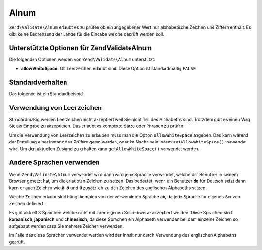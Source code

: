 .. EN-Revision: none
.. _zend.validator.set.alnum:

Alnum
=====

``Zend\Validate\Alnum`` erlaubt es zu prüfen ob ein angegebener Wert nur alphabetische Zeichen und Ziffern
enthält. Es gibt keine Begrenzung der Länge für die Eingabe welche geprüft werden soll.

.. _zend.i18n.validator.alnum.options:

Unterstützte Optionen für Zend\Validate\Alnum
---------------------------------------------

Die folgenden Optionen werden von ``Zend\Validate\Alnum`` unterstützt:

- **allowWhiteSpace**: Ob Leerzeichen erlaubt sind. Diese Option ist standardmäßig ``FALSE``

.. _zend.validator.set.alnum.basic:

Standardverhalten
-----------------

Das folgende ist ein Standardbeispiel:

.. code-block:: php
   :linenos:

   $validator = new Zend\Validate\Alnum();
   if ($validator->isValid('Abcd12')) {
       // Der Wert enthält nur erlaubte Zeichen
   } else {
       // false
   }

.. _zend.validator.set.alnum.whitespace:

Verwendung von Leerzeichen
--------------------------

Standardmäßig werden Leerzeichen nicht akzeptiert weil Sie nicht Teil des Alphabeths sind. Trotzdem gibt es einen
Weg Sie als Eingabe zu akzeptieren. Das erlaubt es komplette Sätze oder Phrasen zu prüfen.

Um die Verwendung von Leerzeichen zu erlauben muss man die Option ``allowWhiteSpace`` angeben. Das kann wärend der
Erstellung einer Instanz des Prüfers getan werden, oder im Nachhinein indem ``setAllowWhiteSpace()`` verwendet
wird. Um den aktuellen Zustand zu erhalten kann ``getAllowWhiteSpace()`` verwendet werden.

.. code-block:: php
   :linenos:

   $validator = new Zend\Validate\Alnum(array('allowWhiteSpace' => true));
   if ($validator->isValid('Abcd und 12')) {
       // Der Wert enthält nur erlaubte Zeichen
   } else {
       // false
   }

.. _zend.validator.set.alnum.languages:

Andere Sprachen verwenden
-------------------------

Wenn ``Zend\Validate\Alnum`` verwendet wird dann wird jene Sprache verwendet, welche der Benutzer in seinem Browser
gesetzt hat, um die erlaubten Zeichen zu setzen. Das bedeutet, wenn ein Benutzer **de** für Deutsch setzt dann
kann er auch Zeichen wie **ä**, **ö** und **ü** zusätzlich zu den Zeichen des englischen Alphabeths setzen.

Welche Zeichen erlaubt sind hängt komplett von der verwendeten Sprache ab, da jede Sprache Ihr eigenes Set von
Zeichen definiert.

Es gibt aktuell 3 Sprachen welche nicht mit Ihrer eigenen Schreibweise akzeptiert werden. Diese Sprachen sind
**koreanisch**, **japanisch** und **chinesisch**, da diese Sprachen ein Alphabeth verwenden bei dem einzelne
Zeichen so aufgebaut werden dass Sie mehrere Zeichen verwenden.

Im Falle das diese Sprachen verwendet werden wird der Inhalt nur durch Verwendung des englischen Alphabeths
geprüft.



